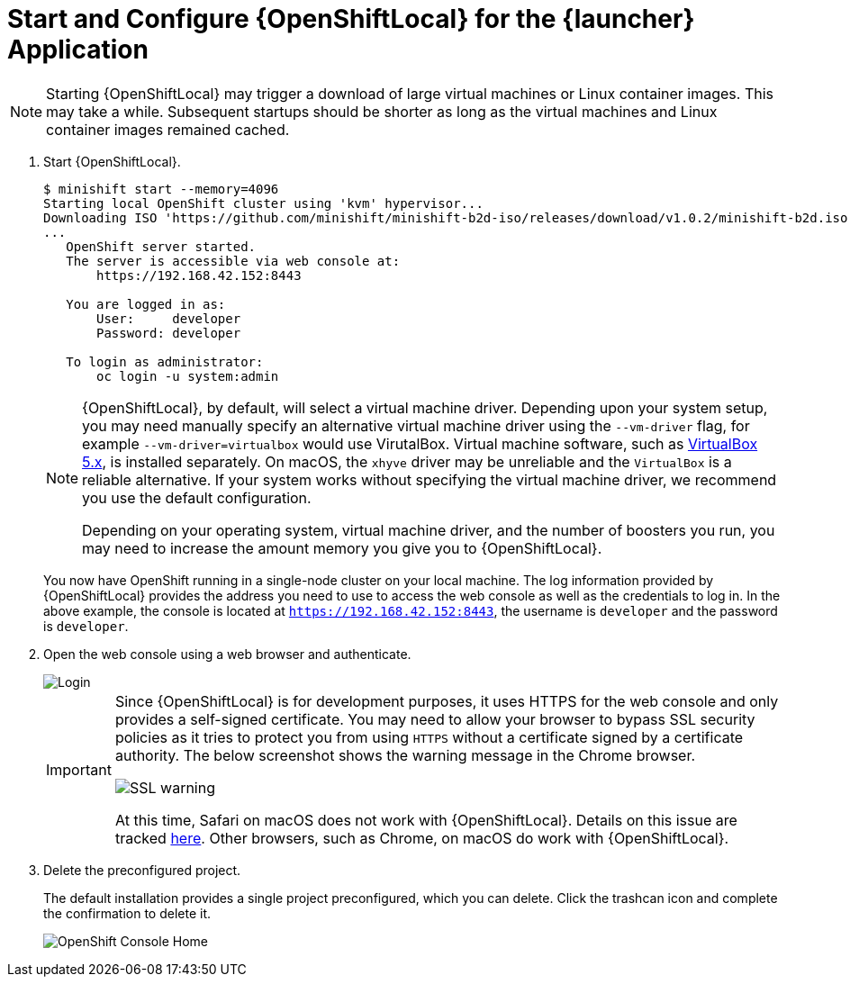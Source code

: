= Start and Configure {OpenShiftLocal} for the {launcher} Application

NOTE: Starting {OpenShiftLocal} may trigger a download of large virtual machines or Linux container images. This may take a while. Subsequent startups should be shorter as long as the virtual machines and Linux container images remained cached.

. Start {OpenShiftLocal}.
+
[source,bash,options="nowrap",subs="attributes+"]
----
$ minishift start --memory=4096
Starting local OpenShift cluster using 'kvm' hypervisor...
Downloading ISO 'https://github.com/minishift/minishift-b2d-iso/releases/download/v1.0.2/minishift-b2d.iso'
... 
   OpenShift server started.
   The server is accessible via web console at:
       https://192.168.42.152:8443

   You are logged in as:
       User:     developer
       Password: developer

   To login as administrator:
       oc login -u system:admin
----
+
[NOTE]
====
{OpenShiftLocal}, by default, will select a virtual machine driver. Depending upon your system setup, you may need manually specify an alternative virtual machine driver using the `--vm-driver` flag, for example `--vm-driver=virtualbox` would use VirutalBox. Virtual machine software, such as link:https://www.virtualbox.org/[VirtualBox 5.x], is installed separately. On macOS, the `xhyve` driver may be unreliable and the `VirtualBox` is a reliable alternative. If your system works without specifying the virtual machine driver, we recommend you use the default configuration.

Depending on your operating system, virtual machine driver, and the number of boosters you run, you may need to increase the amount memory you give you to {OpenShiftLocal}.
====
+
You now have OpenShift running in a single-node cluster on your local machine. The log information provided by {OpenShiftLocal} provides the address you need to use to access the web console as well as the credentials to log in. In the above example, the console is located at `https://192.168.42.152:8443`, the username is `developer` and the password is `developer`.

. Open the web console using a web browser and authenticate.
+
image::minishift_login.png[Login]
+
[IMPORTANT]
====
Since {OpenShiftLocal} is for development purposes, it uses HTTPS for the web console and only provides a self-signed certificate. You may need to allow your browser to bypass SSL security policies as it tries to protect you from using `HTTPS` without a certificate signed by a certificate authority. The below screenshot shows the warning message in the Chrome browser.

image::minishift_sslwarning.png[SSL warning]

At this time, Safari on macOS does not work with {OpenShiftLocal}. Details on this issue are tracked link:https://github.com/openshiftio/appdev-planning/issues/16[here]. Other browsers, such as Chrome, on macOS do work with {OpenShiftLocal}.
====

. Delete the preconfigured project.
+
The default installation provides a single project preconfigured, which you can delete. Click the trashcan icon and complete the confirmation to delete it.
+
image::minishift_consolehome.png[OpenShift Console Home]
